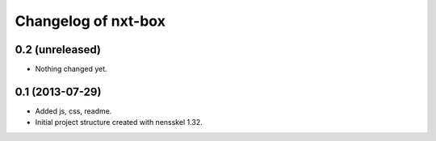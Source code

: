 Changelog of nxt-box
===================================================


0.2 (unreleased)
----------------

- Nothing changed yet.


0.1 (2013-07-29)
----------------

- Added js, css, readme.

- Initial project structure created with nensskel 1.32.
